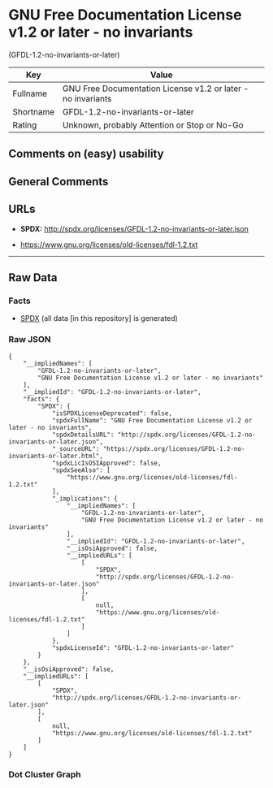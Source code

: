 * GNU Free Documentation License v1.2 or later - no invariants
(GFDL-1.2-no-invariants-or-later)

| Key         | Value                                                          |
|-------------+----------------------------------------------------------------|
| Fullname    | GNU Free Documentation License v1.2 or later - no invariants   |
| Shortname   | GFDL-1.2-no-invariants-or-later                                |
| Rating      | Unknown, probably Attention or Stop or No-Go                   |

** Comments on (easy) usability

** General Comments

** URLs

- *SPDX:* http://spdx.org/licenses/GFDL-1.2-no-invariants-or-later.json

- https://www.gnu.org/licenses/old-licenses/fdl-1.2.txt

--------------

** Raw Data

*** Facts

- [[https://spdx.org/licenses/GFDL-1.2-no-invariants-or-later.html][SPDX]]
  (all data [in this repository] is generated)

*** Raw JSON

#+BEGIN_EXAMPLE
  {
      "__impliedNames": [
          "GFDL-1.2-no-invariants-or-later",
          "GNU Free Documentation License v1.2 or later - no invariants"
      ],
      "__impliedId": "GFDL-1.2-no-invariants-or-later",
      "facts": {
          "SPDX": {
              "isSPDXLicenseDeprecated": false,
              "spdxFullName": "GNU Free Documentation License v1.2 or later - no invariants",
              "spdxDetailsURL": "http://spdx.org/licenses/GFDL-1.2-no-invariants-or-later.json",
              "_sourceURL": "https://spdx.org/licenses/GFDL-1.2-no-invariants-or-later.html",
              "spdxLicIsOSIApproved": false,
              "spdxSeeAlso": [
                  "https://www.gnu.org/licenses/old-licenses/fdl-1.2.txt"
              ],
              "_implications": {
                  "__impliedNames": [
                      "GFDL-1.2-no-invariants-or-later",
                      "GNU Free Documentation License v1.2 or later - no invariants"
                  ],
                  "__impliedId": "GFDL-1.2-no-invariants-or-later",
                  "__isOsiApproved": false,
                  "__impliedURLs": [
                      [
                          "SPDX",
                          "http://spdx.org/licenses/GFDL-1.2-no-invariants-or-later.json"
                      ],
                      [
                          null,
                          "https://www.gnu.org/licenses/old-licenses/fdl-1.2.txt"
                      ]
                  ]
              },
              "spdxLicenseId": "GFDL-1.2-no-invariants-or-later"
          }
      },
      "__isOsiApproved": false,
      "__impliedURLs": [
          [
              "SPDX",
              "http://spdx.org/licenses/GFDL-1.2-no-invariants-or-later.json"
          ],
          [
              null,
              "https://www.gnu.org/licenses/old-licenses/fdl-1.2.txt"
          ]
      ]
  }
#+END_EXAMPLE

*** Dot Cluster Graph

[[../dot/GFDL-1.2-no-invariants-or-later.svg]]